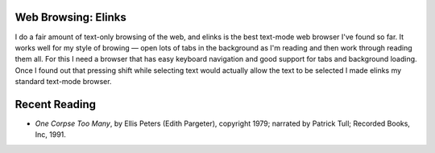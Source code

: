 .. title: Web Browsing: Elinks; Recent Reading
.. slug: 2004-09-14
.. date: 2004-09-14 00:00:00 UTC-05:00
.. tags: old blog,recent reading
.. category: oldblog
.. link: 
.. description: 
.. type: text


Web Browsing: Elinks
--------------------

I do a fair amount of text-only browsing of the web, and elinks is the
best text-mode web browser I've found so far. It works well for my
style of browing — open lots of tabs in the background as I'm
reading and then work through reading them all. For this I need a
browser that has easy keyboard navigation and good support for tabs
and background loading. Once I found out that pressing shift while
selecting text would actually allow the text to be selected I made
elinks my standard text-mode browser.

Recent Reading
--------------

+ *One Corpse Too Many*, by Ellis Peters (Edith Pargeter), copyright
  1979; narrated by Patrick Tull; Recorded Books, Inc, 1991.
